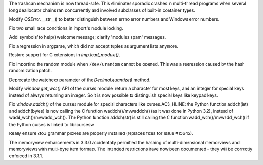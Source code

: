 .. bpo: 13992
.. date: 7979
.. nonce: NtESXo
.. release date: 09-Sep-2012
.. section: Core and Builtins

The trashcan mechanism is now thread-safe.  This eliminates sporadic crashes
in multi-thread programs when several long deallocator chains ran
concurrently and involved subclasses of built-in container types.

..

.. bpo: 15784
.. date: 7978
.. nonce: zeVMus
.. section: Core and Builtins

Modify `OSError`.__str__() to better distinguish between errno error numbers
and Windows error numbers.

..

.. bpo: 15781
.. date: 7977
.. nonce: kNkd0Y
.. section: Core and Builtins

Fix two small race conditions in import's module locking.

..

.. bpo: 17158
.. date: 7976
.. nonce: vU3389
.. section: Library

Add 'symbols' to help() welcome message; clarify 'modules spam' messages.

..

.. bpo: 15847
.. date: 7975
.. nonce: kB0FUD
.. section: Library

Fix a regression in argparse, which did not accept tuples as argument lists
anymore.

..

.. bpo: 15828
.. date: 7974
.. nonce: EW3Br7
.. section: Library

Restore support for C extensions in `imp.load_module()`.

..

.. bpo: 15340
.. date: 7973
.. nonce: ThJxoy
.. section: Library

Fix importing the random module when ``/dev/urandom`` cannot be opened.
This was a regression caused by the hash randomization patch.

..

.. bpo: 10650
.. date: 7972
.. nonce: FImkq4
.. section: Library

Deprecate the watchexp parameter of the `Decimal.quantize()` method.

..

.. bpo: 15785
.. date: 7971
.. nonce: VZfOJY
.. section: Library

Modify `window.get_wch()` API of the curses module: return a character for
most keys, and an integer for special keys, instead of always returning an
integer. So it is now possible to distinguish special keys like keypad keys.

..

.. bpo: 14223
.. date: 7970
.. nonce: oVuUDj
.. section: Library

Fix `window.addch()` of the curses module for special characters like
curses.ACS_HLINE: the Python function addch(int) and addch(bytes) is now
calling the C function waddch()/mvwaddch() (as it was done in Python 3.2),
instead of wadd_wch()/mvwadd_wch(). The Python function addch(str) is still
calling the C function wadd_wch()/mvwadd_wch() if the Python curses is
linked to libncursesw.

..

.. bpo: 15822
.. date: 7969
.. nonce: SNlKd9
.. section: Build

Really ensure 2to3 grammar pickles are properly installed (replaces fixes
for Issue #15645).

..

.. bpo: 15814
.. date: 7968
.. nonce: JleLly
.. section: Documentation

The memoryview enhancements in 3.3.0 accidentally permitted the hashing of
multi-dimensional memorviews and memoryviews with multi-byte item formats.
The intended restrictions have now been documented - they will be correctly
enforced in 3.3.1.
